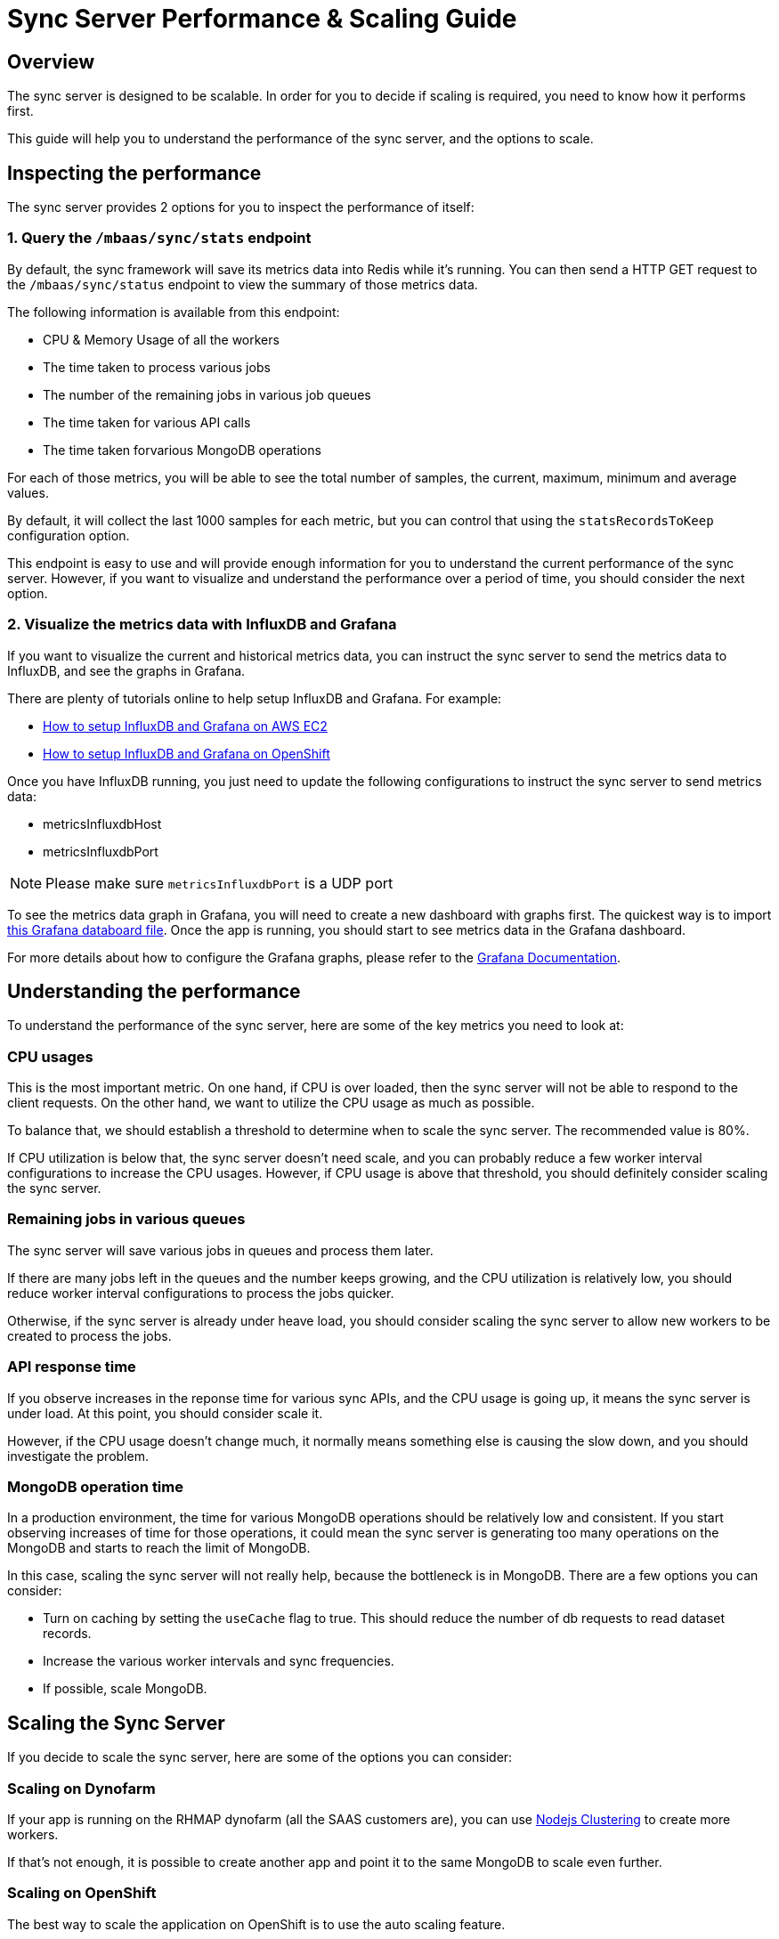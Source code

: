 [[sync-performance-scaling-guide]]
= Sync Server Performance & Scaling Guide

== Overview

The sync server is designed to be scalable.
In order for you to decide if scaling is required, you need to know how it performs first. 

This guide will help you to understand the performance of the sync server, and the options to scale.

== Inspecting the performance

The sync server provides 2 options for you to inspect the performance of itself:

=== 1. Query the `/mbaas/sync/stats` endpoint

By default, the sync framework will save its metrics data into Redis while it's running. 
You can then send a HTTP GET request to the `/mbaas/sync/status` endpoint to view the summary of those metrics data. 

The following information is available from this endpoint:

* CPU & Memory Usage of all the workers
* The time taken to process various jobs
* The number of the remaining jobs in various job queues
* The time taken for various API calls
* The time taken forvarious MongoDB operations

For each of those metrics, you will be able to see the total number of samples, the current, maximum, minimum and average values. 

By default, it will collect the last 1000 samples for each metric, but you can control that using the `statsRecordsToKeep` configuration option.

This endpoint is easy to use and will provide enough information for you to understand the current performance of the sync server. 
However, if you want to visualize and understand the performance over a period of time, you should consider the next option.

=== 2. Visualize the metrics data with InfluxDB and Grafana

If you want to visualize the current and historical metrics data, you can instruct the sync server to send the metrics data to InfluxDB, and see the graphs in Grafana.

There are plenty of tutorials online to help setup InfluxDB and Grafana. For example:

* http://www.netinstructions.com/installing-influxdb-and-grafana-on-an-ec2-instance/[How to setup InfluxDB and Grafana on AWS EC2]
* https://github.com/feedhenry/sync-metrics-openshift[How to setup InfluxDB and Grafana on OpenShift]

Once you have InfluxDB running, you just need to update the following configurations to instruct the sync server to send metrics data:

* metricsInfluxdbHost
* metricsInfluxdbPort

[NOTE]
====
Please make sure `metricsInfluxdbPort` is a UDP port
====

To see the metrics data graph in Grafana, you will need to create a new dashboard with graphs first. 
The quickest way is to import https://github.com/feedhenry/sync-metrics-openshift/blob/master/dashboards/sync-stats.json[this Grafana databoard file].
Once the app is running, you should start to see metrics data in the Grafana dashboard.

For more details about how to configure the Grafana graphs, please refer to the http://docs.grafana.org/[Grafana Documentation].

== Understanding the performance

To understand the performance of the sync server, here are some of the key metrics you need to look at:

=== CPU usages

This is the most important metric. 
On one hand, if CPU is over loaded, then the sync server will not be able to respond to the client requests.
On the other hand, we want to utilize the CPU usage as much as possible.

To balance that, we should establish a threshold to determine when to scale the sync server. The recommended value is 80%.

If CPU utilization is below that, the sync server doesn't need scale, and you can probably reduce a few worker interval configurations to increase the CPU usages.
However, if CPU usage is above that threshold, you should definitely consider scaling the sync server.

=== Remaining jobs in various queues

The sync server will save various jobs in queues and process them later. 

If there are many jobs left in the queues and the number keeps growing, and the CPU utilization is relatively low, you should reduce worker interval configurations to process the jobs quicker.

Otherwise, if the sync server is already under heave load, you should consider scaling the sync server to allow new workers to be created to process the jobs.

=== API response time

If you observe increases in the reponse time for various sync APIs, and the CPU usage is going up, it means the sync server is under load.
At this point, you should consider scale it.

However, if the CPU usage doesn't change much, it normally means something else is causing the slow down, and you should investigate the problem.

=== MongoDB operation time

In a production environment, the time for various MongoDB operations should be relatively low and consistent.
If you start observing increases of time for those operations, it could mean the sync server is generating too many operations on the MongoDB and starts to reach the limit of MongoDB.

In this case, scaling the sync server will not really help, because the bottleneck is in MongoDB. There are a few options you can consider:

* Turn on caching by setting the `useCache` flag to true. This should reduce the number of db requests to read dataset records.
* Increase the various worker intervals and sync frequencies.
* If possible, scale MongoDB.

== Scaling the Sync Server

If you decide to scale the sync server, here are some of the options you can consider:

=== Scaling on Dynofarm

If your app is running on the RHMAP dynofarm (all the SAAS customers are), you can use https://nodejs.org/docs/latest-v4.x/api/cluster.html[Nodejs Clustering] to create more workers.

If that's not enough, it is possible to create another app and point it to the same MongoDB to scale even further. 

//TODO: Add instruction of how to do that.

=== Scaling on OpenShift

The best way to scale the application on OpenShift is to use the auto scaling feature.

In order to do that, you first have to make sure metrics is enabled in the OpenShift cluster, and then use the `oc autoscale` command to configure when the application should be scaled.

For example, on OpenShift 3.2, here is the document of how to https://docs.openshift.com/enterprise/3.2/install_config/cluster_metrics.html#metrics-deployer[enable cluster metrics].
Then here is how to https://docs.openshift.com/enterprise/3.2/dev_guide/pod_autoscaling.html#dev-guide-pod-autoscaling[scale the application].